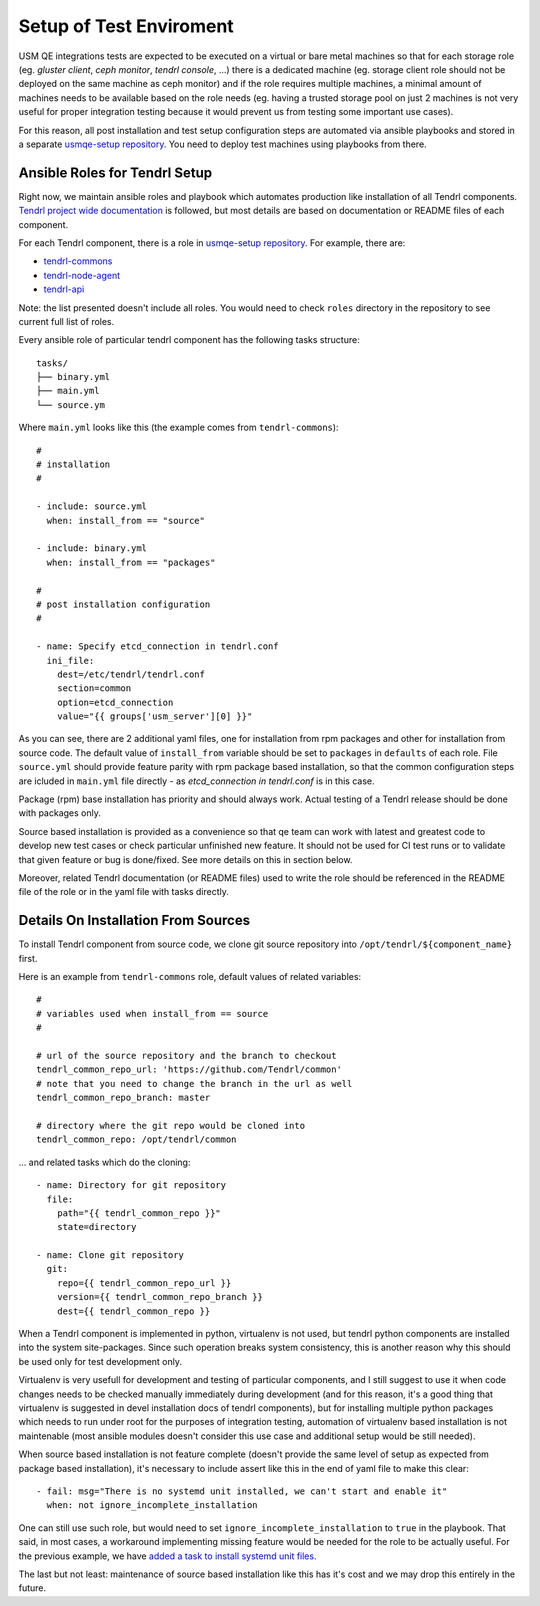 .. _test-enviroment-label:

==========================
 Setup of Test Enviroment
==========================

USM QE integrations tests are expected to be executed on a virtual or bare
metal machines so that for each storage role (eg. `gluster client`, `ceph
monitor`, `tendrl console`, ...) there is a dedicated machine (eg. storage
client role should not be deployed on the same machine as ceph monitor) and if
the role requires multiple machines, a minimal amount of machines needs to be
available based on the role needs (eg. having a trusted storage pool on just 2
machines is not very useful for proper integration testing because it would
prevent us from testing some important use cases).

For this reason, all post installation and test setup configuration steps
are automated via ansible playbooks and stored in a separate `usmqe-setup
repository`_. You need to deploy test machines using playbooks from there.


Ansible Roles for Tendrl Setup
==============================

Right now, we maintain ansible roles and playbook which automates production
like installation of all Tendrl components. `Tendrl project wide
documentation`_ is followed, but most details are based on documentation or
README files of each component.

For each Tendrl component, there is a role in `usmqe-setup repository`_. For
example, there are:

* `tendrl-commons`_
* `tendrl-node-agent`_
* `tendrl-api`_

Note: the list presented doesn't include all roles. You would need to check
``roles`` directory in the repository to see current full list of roles.

Every ansible role of particular tendrl component has the following tasks
structure::

    tasks/
    ├── binary.yml
    ├── main.yml
    └── source.ym

Where ``main.yml`` looks like this (the example comes from ``tendrl-commons``)::

    #
    # installation
    #
    
    - include: source.yml
      when: install_from == "source"
    
    - include: binary.yml
      when: install_from == "packages"
    
    #
    # post installation configuration
    #
    
    - name: Specify etcd_connection in tendrl.conf
      ini_file:
        dest=/etc/tendrl/tendrl.conf
        section=common
        option=etcd_connection
        value="{{ groups['usm_server'][0] }}"

As you can see, there are 2 additional yaml files, one for installation from
rpm packages and other for installation from source code. The default value of
``install_from`` variable should be set to ``packages`` in ``defaults`` of each
role. File ``source.yml`` should provide feature parity with rpm package based
installation, so that the common configuration steps are icluded in ``main.yml``
file directly - as *etcd_connection in tendrl.conf* is in this case.

Package (rpm) base installation has priority and should always work. Actual
testing of a Tendrl release should be done with packages only.

Source based installation is provided as a convenience so that qe team
can work with latest and greatest code to develop new test cases or check
particular unfinished new feature. It should not be used for CI test runs or
to validate that given feature or bug is done/fixed. See more details on this
in section below.

Moreover, related Tendrl documentation (or README files) used to write the role
should be referenced in the README file of the role or in the yaml file with
tasks directly.


Details On Installation From Sources
====================================

To install Tendrl component from source code, we clone git source repository
into ``/opt/tendrl/${component_name}`` first.

Here is an example from ``tendrl-commons`` role, default values of related
variables::

    #
    # variables used when install_from == source
    #

    # url of the source repository and the branch to checkout
    tendrl_common_repo_url: 'https://github.com/Tendrl/common'
    # note that you need to change the branch in the url as well
    tendrl_common_repo_branch: master

    # directory where the git repo would be cloned into
    tendrl_common_repo: /opt/tendrl/common

... and related tasks which do the cloning::

    - name: Directory for git repository
      file:
        path="{{ tendrl_common_repo }}"
        state=directory

    - name: Clone git repository
      git:
        repo={{ tendrl_common_repo_url }}
        version={{ tendrl_common_repo_branch }}
        dest={{ tendrl_common_repo }}

When a Tendrl component is implemented in python, virtualenv is not used, but
tendrl python components are installed into the system site-packages. Since
such operation breaks system consistency, this is another reason why this
should be used only for test development only.

Virtualenv is very usefull for development and testing of particular
components, and I still suggest to use it when code changes needs to be checked
manually immediately during development (and for this reason, it's a good
thing that virtualenv is suggested in devel installation docs of tendrl
components), but for installing multiple python packages which needs to run
under root for the purposes of integration testing, automation of virtualenv
based installation is not maintenable (most ansible modules doesn't consider
this use case and additional setup would be still needed).

When source based installation is not feature complete (doesn't provide the
same level of setup as expected from package based installation), it's
necessary to include assert like this in the end of yaml file to make this
clear::

    - fail: msg="There is no systemd unit installed, we can't start and enable it"
      when: not ignore_incomplete_installation

One can still use such role, but would need to set
``ignore_incomplete_installation`` to ``true`` in the playbook. That said, in
most cases, a workaround implementing missing feature would be needed for the
role to be actually useful. For the previous example, we have `added a task to
install systemd unit files`_.

The last but not least: maintenance of source based installation like this has
it's cost and we may drop this entirely in the future.


.. _`qe_server.yml`: https://github.com/Tendrl/usmqe-setup/blob/master/qe_server.yml
.. _`usmqe-setup repository`: https://github.com/Tendrl/usmqe-setup
.. _`tendrl-commons`: https://github.com/Tendrl/usmqe-setup/tree/master/roles/tendrl-commons
.. _`tendrl-node-agent`: https://github.com/Tendrl/usmqe-setup/tree/master/roles/tendrl-node-agent
.. _`tendrl-api`: https://github.com/Tendrl/usmqe-setup/tree/master/roles/tendrl-api
.. _`added a task to install systemd unit files`: https://github.com/Tendrl/usmqe-setup/commit/75f489d850ea753582cfa8532957c2a9d153d186
.. _`Tendrl project wide documentation`: https://github.com/Tendrl/documentation/blob/master/deployment.adoc
